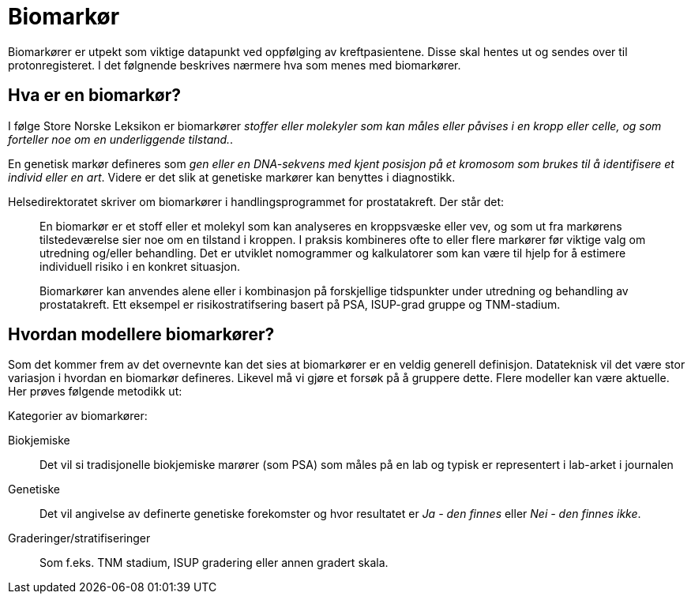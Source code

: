 = Biomarkør 

Biomarkører er utpekt som viktige datapunkt ved oppfølging av kreftpasientene. Disse skal hentes ut og sendes over til protonregisteret. I det følgnende beskrives nærmere hva som menes med biomarkører. 

== Hva er en biomarkør? 
I følge Store Norske Leksikon er biomarkører _stoffer eller molekyler som kan måles eller påvises i en kropp eller celle, og som forteller noe om en underliggende tilstand._. 

En genetisk markør defineres som _gen eller en DNA-sekvens med kjent posisjon på et kromosom som brukes til å identifisere et individ eller en art_. Videre er det slik at genetiske markører kan benyttes i diagnostikk. 


Helsedirektoratet skriver om biomarkører i handlingsprogrammet for prostatakreft. Der står det: 

> En biomarkør er et stoff eller et molekyl som kan analyseres en kroppsvæske eller vev, og som ut fra markørens tilstedeværelse sier noe om en tilstand i kroppen. I praksis kombineres ofte to eller flere markører før viktige valg om utredning og/eller behandling. Det er utviklet nomogrammer og kalkulatorer som kan være til hjelp for å estimere individuell risiko i en konkret situasjon.

> Biomarkører kan anvendes alene eller i kombinasjon på forskjellige tidspunkter under utredning og behandling av prostatakreft. Ett eksempel er risikostratifsering basert på PSA, ISUP-grad gruppe og TNM-stadium.


== Hvordan modellere biomarkører? 
Som det kommer frem av det overnevnte kan det sies at biomarkører er en veldig generell definisjon. Datateknisk vil det være stor variasjon i hvordan en biomarkør defineres. Likevel må vi gjøre et forsøk på å gruppere dette. Flere modeller kan være aktuelle. Her prøves følgende metodikk ut: 

Kategorier av biomarkører: 

Biokjemiske:: Det vil si tradisjonelle biokjemiske marører (som PSA) som måles på en lab og typisk er representert i lab-arket i journalen 

Genetiske:: Det vil angivelse av definerte genetiske forekomster og hvor resultatet er _Ja - den finnes_  eller _Nei - den finnes ikke_. 

Graderinger/stratifiseringer:: Som f.eks. TNM stadium, ISUP gradering eller annen gradert skala. 


